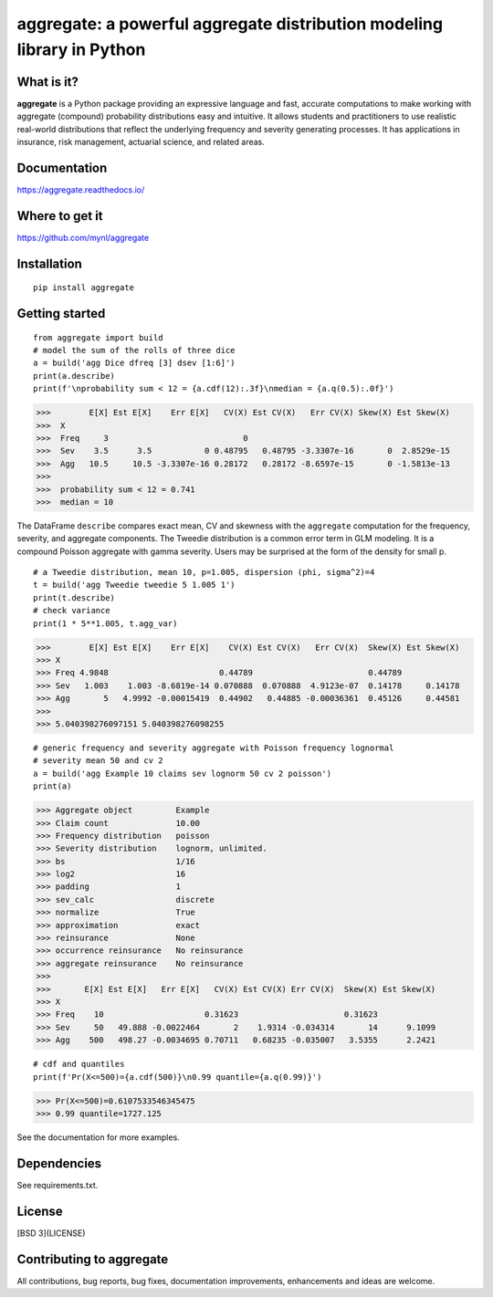 aggregate: a powerful aggregate distribution modeling library in Python
========================================================================

What is it?
-----------

**aggregate** is a Python package providing an expressive language and fast,
accurate computations to make working with aggregate (compound) probability
distributions easy and intuitive. It allows students and practitioners to
use realistic real-world distributions that reflect the underlying
frequency and severity generating processes. It has applications in
insurance, risk management, actuarial science, and related areas.

Documentation
-------------

https://aggregate.readthedocs.io/


Where to get it
---------------

https://github.com/mynl/aggregate


Installation
------------

::

  pip install aggregate


Getting started
---------------

::

  from aggregate import build
  # model the sum of the rolls of three dice
  a = build('agg Dice dfreq [3] dsev [1:6]')
  print(a.describe)
  print(f'\nprobability sum < 12 = {a.cdf(12):.3f}\nmedian = {a.q(0.5):.0f}')

>>>        E[X] Est E[X]    Err E[X]   CV(X) Est CV(X)   Err CV(X) Skew(X) Est Skew(X)
>>>  X                                                                                
>>>  Freq     3                            0                                          
>>>  Sev    3.5      3.5           0 0.48795   0.48795 -3.3307e-16       0  2.8529e-15
>>>  Agg   10.5     10.5 -3.3307e-16 0.28172   0.28172 -8.6597e-15       0 -1.5813e-13
>>>  
>>>  probability sum < 12 = 0.741
>>>  median = 10

The DataFrame ``describe`` compares exact mean, CV and skewness with the ``aggregate`` computation for the
frequency, severity, and aggregate components. The Tweedie distribution is a common error
term in GLM modeling. It is a compound Poisson aggregate with gamma severity. Users may be
surprised at the form of the density for small p.

::

  # a Tweedie distribution, mean 10, p=1.005, dispersion (phi, sigma^2)=4
  t = build('agg Tweedie tweedie 5 1.005 1')
  print(t.describe)
  # check variance
  print(1 * 5**1.005, t.agg_var)

>>>        E[X] Est E[X]    Err E[X]    CV(X) Est CV(X)   Err CV(X)  Skew(X) Est Skew(X)
>>> X
>>> Freq 4.9848                       0.44789                        0.44789
>>> Sev   1.003    1.003 -8.6819e-14 0.070888  0.070888  4.9123e-07  0.14178     0.14178
>>> Agg       5   4.9992 -0.00015419  0.44902   0.44885 -0.00036361  0.45126     0.44581
>>>
>>> 5.040398276097151 5.040398276098255

.. image:: tweedie.png
  :width: 400
  :alt: Alternative text

::

  # generic frequency and severity aggregate with Poisson frequency lognormal
  # severity mean 50 and cv 2
  a = build('agg Example 10 claims sev lognorm 50 cv 2 poisson')
  print(a)

>>> Aggregate object         Example
>>> Claim count              10.00
>>> Frequency distribution   poisson
>>> Severity distribution    lognorm, unlimited.
>>> bs                       1/16
>>> log2                     16
>>> padding                  1
>>> sev_calc                 discrete
>>> normalize                True
>>> approximation            exact
>>> reinsurance              None
>>> occurrence reinsurance   No reinsurance
>>> aggregate reinsurance    No reinsurance
>>>
>>>       E[X] Est E[X]   Err E[X]   CV(X) Est CV(X) Err CV(X)  Skew(X) Est Skew(X)
>>> X
>>> Freq    10                     0.31623                      0.31623
>>> Sev     50   49.888 -0.0022464       2    1.9314 -0.034314       14      9.1099
>>> Agg    500   498.27 -0.0034695 0.70711   0.68235 -0.035007   3.5355      2.2421


::

  # cdf and quantiles
  print(f'Pr(X<=500)={a.cdf(500)}\n0.99 quantile={a.q(0.99)}')

>>> Pr(X<=500)=0.6107533546345475
>>> 0.99 quantile=1727.125

See the documentation for more examples.

Dependencies
------------

See requirements.txt.

License
-------

[BSD 3](LICENSE)

Contributing to aggregate
-------------------------

All contributions, bug reports, bug fixes, documentation improvements,
enhancements and ideas are welcome.

